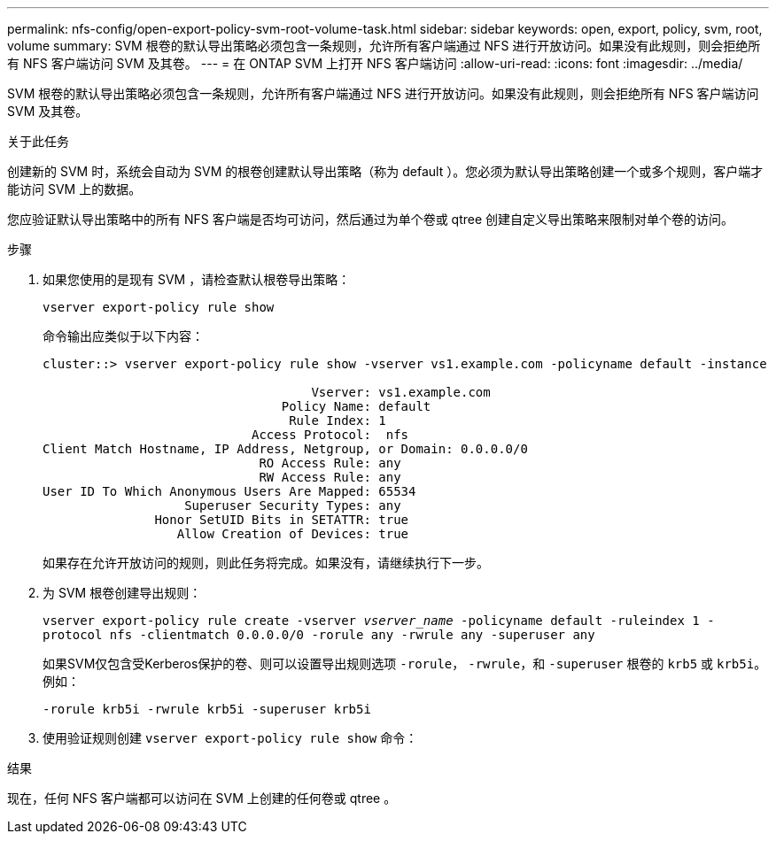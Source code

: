 ---
permalink: nfs-config/open-export-policy-svm-root-volume-task.html 
sidebar: sidebar 
keywords: open, export, policy, svm, root, volume 
summary: SVM 根卷的默认导出策略必须包含一条规则，允许所有客户端通过 NFS 进行开放访问。如果没有此规则，则会拒绝所有 NFS 客户端访问 SVM 及其卷。 
---
= 在 ONTAP SVM 上打开 NFS 客户端访问
:allow-uri-read: 
:icons: font
:imagesdir: ../media/


[role="lead"]
SVM 根卷的默认导出策略必须包含一条规则，允许所有客户端通过 NFS 进行开放访问。如果没有此规则，则会拒绝所有 NFS 客户端访问 SVM 及其卷。

.关于此任务
创建新的 SVM 时，系统会自动为 SVM 的根卷创建默认导出策略（称为 default ）。您必须为默认导出策略创建一个或多个规则，客户端才能访问 SVM 上的数据。

您应验证默认导出策略中的所有 NFS 客户端是否均可访问，然后通过为单个卷或 qtree 创建自定义导出策略来限制对单个卷的访问。

.步骤
. 如果您使用的是现有 SVM ，请检查默认根卷导出策略：
+
`vserver export-policy rule show`

+
命令输出应类似于以下内容：

+
[listing]
----

cluster::> vserver export-policy rule show -vserver vs1.example.com -policyname default -instance

                                    Vserver: vs1.example.com
                                Policy Name: default
                                 Rule Index: 1
                            Access Protocol:  nfs
Client Match Hostname, IP Address, Netgroup, or Domain: 0.0.0.0/0
                             RO Access Rule: any
                             RW Access Rule: any
User ID To Which Anonymous Users Are Mapped: 65534
                   Superuser Security Types: any
               Honor SetUID Bits in SETATTR: true
                  Allow Creation of Devices: true
----
+
如果存在允许开放访问的规则，则此任务将完成。如果没有，请继续执行下一步。

. 为 SVM 根卷创建导出规则：
+
`vserver export-policy rule create -vserver _vserver_name_ -policyname default -ruleindex 1 -protocol nfs -clientmatch 0.0.0.0/0 -rorule any ‑rwrule any -superuser any`

+
如果SVM仅包含受Kerberos保护的卷、则可以设置导出规则选项 `-rorule`， `-rwrule`，和 `-superuser` 根卷的 `krb5` 或 `krb5i`。例如：

+
`-rorule krb5i -rwrule krb5i -superuser krb5i`

. 使用验证规则创建 `vserver export-policy rule show` 命令：


.结果
现在，任何 NFS 客户端都可以访问在 SVM 上创建的任何卷或 qtree 。
